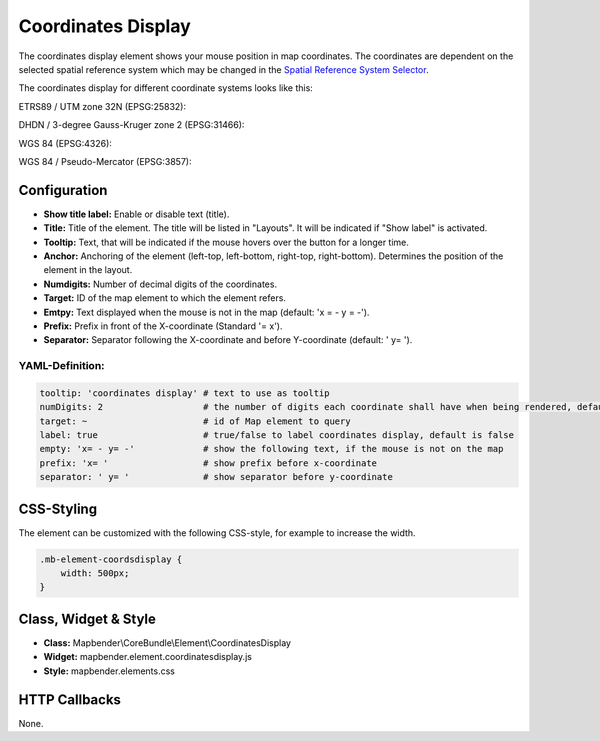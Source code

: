 .. _coordinates_display:

Coordinates Display
*******************

The coordinates display element shows your mouse position in map coordinates.
The coordinates are dependent on the selected spatial reference system which may be changed in the 
`Spatial Reference System Selector <srs_selector.html>`_.

The coordinates display for different coordinate systems looks like this:

ETRS89 / UTM zone 32N (EPSG:25832):

.. image:: ../../../figures/de/coordinates_display_etrs89_zone32.png
     :scale: 80


DHDN / 3-degree Gauss-Kruger zone 2 (EPSG:31466):

.. image:: ../../../figures/de/coordinates_display_gauss_krueger_zone2.png
     :scale: 80


WGS 84 (EPSG:4326):

.. image:: ../../../figures/de/coordinates_display_wgs84.png
     :scale: 80


WGS 84 / Pseudo-Mercator (EPSG:3857):

.. image:: ../../../figures/de/coordinates_display_wgs84_pseudo_mercator.png
     :scale: 80

Configuration
=============

.. image:: ../../../figures/coordinates_display_configuration.png
     :scale: 80

* **Show title label:** Enable or disable text (title).
* **Title:** Title of the element. The title will be listed in "Layouts". It will be indicated if "Show label" is activated.
* **Tooltip:** Text, that will be indicated if the mouse hovers over the button for a longer time.
* **Anchor:** Anchoring of the element (left-top, left-bottom, right-top, right-bottom). Determines the position of the element in the layout.
* **Numdigits:** Number of decimal digits of the coordinates.
* **Target:** ID of the map element to which the element refers.
* **Emtpy:** Text displayed when the mouse is not in the map (default: 'x = - y = -').
* **Prefix:** Prefix in front of the X-coordinate (Standard '= x').
* **Separator:** Separator following the X-coordinate and before Y-coordinate (default: ' y= ').


YAML-Definition:
----------------

.. code-block:: yaml

   tooltip: 'coordinates display' # text to use as tooltip
   numDigits: 2                   # the number of digits each coordinate shall have when being rendered, default 2
   target: ~                      # id of Map element to query 
   label: true                    # true/false to label coordinates display, default is false
   empty: 'x= - y= -'             # show the following text, if the mouse is not on the map
   prefix: 'x= '                  # show prefix before x-coordinate
   separator: ' y= '              # show separator before y-coordinate


CSS-Styling
===========

The element can be customized with the following CSS-style, for example to increase the width.

.. code-block:: css
                
                .mb-element-coordsdisplay { 
                    width: 500px; 
                }

   
Class, Widget & Style
=====================

* **Class:** Mapbender\\CoreBundle\\Element\\CoordinatesDisplay
* **Widget:** mapbender.element.coordinatesdisplay.js
* **Style:** mapbender.elements.css

HTTP Callbacks
==============

None.

